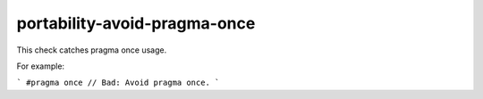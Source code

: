 .. title:: clang-tidy - portability-avoid-pragma-once

portability-avoid-pragma-once
=============================

This check catches pragma once usage.

For example:

```
#pragma once // Bad: Avoid pragma once.
```
